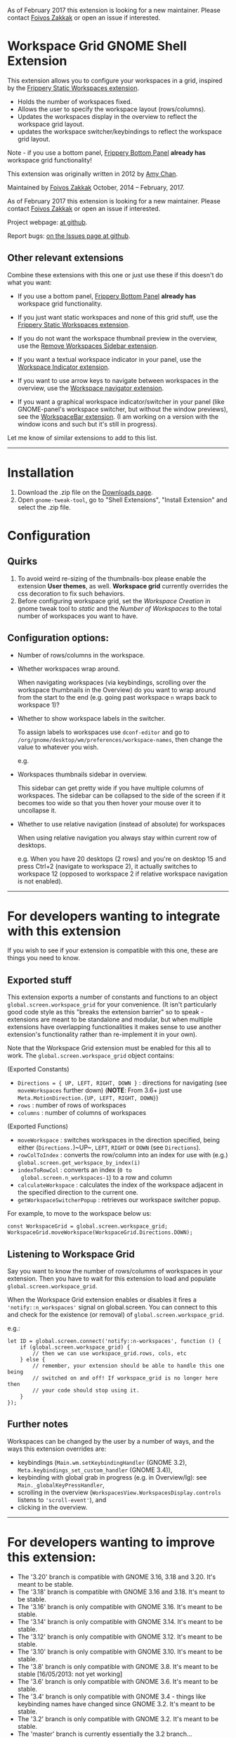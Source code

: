 As of February 2017 this extension is looking for a new maintainer.
Please contact [[https://foivos.zakkak.net][Foivos Zakkak]] or open an issue if interested.

* Workspace Grid GNOME Shell Extension

This extension allows you to configure your workspaces in a grid,
inspired by the [[https://extensions.gnome.org/extension/12/static-workspaces/][Frippery Static Workspaces extension]].

- Holds the number of workspaces fixed.
- Allows the user to specify the workspace layout (rows/columns).
- Updates the workspaces display in the overview to reflect the workspace grid layout.
- updates the workspace switcher/keybindings to reflect the workspace grid layout.

Note - if you use a bottom panel, [[https://extensions.gnome.org/extension/3/bottom-panel/][Frippery Bottom Panel]] *already has*
workspace grid functionality!

This extension was originally written in 2012 by [[mailto:mathematical.coffee@gmail.com?subject=workspace-grid%20question][Amy Chan]].

Maintained by [[https://foivos.zakkak.net][Foivos Zakkak]] October, 2014 -- February, 2017.

As of February 2017 this extension is looking for a new maintainer.
Please contact [[https://foivos.zakkak.net][Foivos Zakkak]] or open an issue if interested.

Project webpage: [[https://github.com/zakkak/workspace-grid-gnome-shell-extension][at github]].

Report bugs: [[https://github.com/zakkak/workspace-grid-gnome-shell-extension/issues][on the Issues page at github]].


** Other relevant extensions
   Combine these extensions with this one or just use these if this doesn't do what you want:

   - If you use a bottom panel, [[https://extensions.gnome.org/extension/3/bottom-panel/][Frippery Bottom Panel]] *already has* workspace grid functionality.

   - If you just want static workspaces and none of this grid stuff,
     use the [[https://extensions.gnome.org/extension/12/static-workspaces/][Frippery Static Workspaces extension]].

   - If you do not want the workspace thumbnail preview in the
     overview, use the [[https://extensions.gnome.org/extension/387/remove-workspaces-sidebar/][Remove Workspaces Sidebar extension]].

   - If you want a textual workspace indicator in your panel, use the
     [[https://extensions.gnome.org/extension/21/workspace-indicator/][Workspace Indicator extension]].

   - If you want to use arrow keys to navigate between workspaces in
     the overview, use the [[https://extensions.gnome.org/extension/29/workspace-navigator/][Workspace navigator extension]].

   - If you want a graphical workspace indicator/switcher in your
     panel (like GNOME-panel's workspace switcher, but without the
     window previews), see the [[https://extensions.gnome.org/extension/464/workspacebar/][WorkspaceBar extension]]. (I am working
     on a version with the window icons and such but it's still in
     progress).

   Let me know of similar extensions to add to this list.

-----

* Installation

1. Download the .zip file on the [[https://github.com/zakkak/workspace-grid-gnome-shell-extension/releases][Downloads page]].
2. Open ~gnome-tweak-tool~, go to "Shell Extensions", "Install Extension" and select the .zip file.

* Configuration

** Quirks
   1. To avoid weird re-sizing of the thumbnails-box please enable the
      extension *User themes*, as well.  *Workspace grid* currently
      overrides the css decoration to fix such behaviors.
   2. Before configuring workspace grid, set the /Workspace Creation/ in
      gnome tweak tool to /static/ and the /Number of Workspaces/ to the
      total number of workspaces you want to have.

** Configuration options:

   - Number of rows/columns in the workspace.
   - Whether workspaces wrap around.

     When navigating workspaces (via keybindings, scrolling over the
     workspace thumbnails in the Overview) do you want to wrap around
     from the start to the end (e.g. going past workspace ~n~ wraps
     back to workspace 1)?
   - Whether to show workspace labels in the switcher.

     To assign labels to workspaces use ~dconf-editor~ and go to
     ~/org/gnome/desktop/wm/preferences/workspace-names~, then change
     the value to whatever you wish.

     e.g.
     [[https://cloud.githubusercontent.com/assets/1435395/22392052/262a96de-e4fe-11e6-9dee-58377978693c.png]]

   - Workspaces thumbnails sidebar in overview.

     This sidebar can get pretty wide if you have multiple columns of
     workspaces.  The sidebar can be collapsed to the side of the screen
     if it becomes too wide so that you then hover your mouse over it
     to uncollapse it.
   - Whether to use relative navigation (instead of absolute) for workspaces
     
     When using relative navigation you always stay within current row of desktops.

     e.g.
     When you have 20 desktops (2 rows) and you're on desktop 15 and press Ctrl+2 (navigate to workspace 2), it actually switches to workspace 12 (opposed to workspace 2 if relative workspace navigation is not enabled). 

 -----

* For developers wanting to integrate with this extension

If you wish to see if your extension is compatible with this one,
these are things you need to know.

** Exported stuff

   This extension exports a number of constants and functions to an
   object ~global.screen.workspace_grid~ for your convenience.  (It
   isn't particularly good code style as this "breaks the extension
   barrier" so to speak - extensions are meant to be standalone and
   modular, but when multiple extensions have overlapping
   functionalities it makes sense to use another extension's
   functionality rather than re-implement it in your own).

   Note that the Workspace Grid extension must be enabled for this all to
   work.  The ~global.screen.workspace_grid~ object contains:

   (Exported Constants)

   - ~Directions = { UP, LEFT, RIGHT, DOWN }~ : directions for
     navigating (see ~moveWorkspaces~ further down) (*NOTE*: From 3.6+
     just use ~Meta.MotionDirection.{UP, LEFT, RIGHT, DOWN}~)
   - ~rows~     : number of rows of workspaces
   - ~columns~  : number of columns of workspaces

   (Exported Functions)

   - ~moveWorkspace~ : switches workspaces in the direction specified,
     being either (~Directions.~)~UP~, ~LEFT~, ~RIGHT~ or ~DOWN~ (see
     ~Directions~).
   - ~rowColToIndex~ : converts the row/column into an index for use
     with (e.g.) ~global.screen.get_workspace_by_index(i)~
   - ~indexToRowCol~ : converts an index (~0 to
     global.screen.n_workspaces-1~) to a row and column
   - ~calculateWorkspace~ : calculates the index of the workspace
     adjacent in the specified direction to the current one.
   - ~getWorkspaceSwitcherPopup~ : retrieves our workspace switcher
     popup.


   For example, to move to the workspace below us:

#+BEGIN_EXAMPLE
    const WorkspaceGrid = global.screen.workspace_grid;
    WorkspaceGrid.moveWorkspace(WorkspaceGrid.Directions.DOWN);
#+END_EXAMPLE

** Listening to Workspace Grid
   Say you want to know the number of rows/columns of workspaces in
   your extension. Then you have to wait for this extension to load
   and populate ~global.screen.workspace_grid~.

   When the Workspace Grid extension enables or disables it fires a
   ~'notify::n_workspaces'~ signal on global.screen.  You can connect
   to this and check for the existence (or removal) of
   ~global.screen.workspace_grid~.

   e.g.:

#+BEGIN_EXAMPLE
    let ID = global.screen.connect('notify::n-workspaces', function () {
        if (global.screen.workspace_grid) {
            // then we can use workspace_grid.rows, cols, etc
        } else {
            // remember, your extension should be able to handle this one being
            // switched on and off! If workspace_grid is no longer here then
            // your code should stop using it.
        }
    });
#+END_EXAMPLE

** Further notes
   Workspaces can be changed by the user by a number of ways, and the ways this
   extension overrides are:

   - keybindings (~Main.wm.setKeybindingHandler~ (GNOME 3.2),
     ~Meta.keybindings_set_custom_handler~ (GNOME 3.4)),
   - keybinding with global grab in progress (e.g. in Overview/lg):
     see ~Main._globalKeyPressHandler~,
   - scrolling in the overview
     (~WorkspacesView.WorkspacesDisplay.controls~ listens to
     ~'scroll-event'~), and
   - clicking in the overview.

-----

* For developers wanting to improve this extension:

  - The '3.20' branch is compatible with GNOME 3.16, 3.18 and 3.20. It's meant to be stable.
  - The '3.18' branch is compatible with GNOME 3.16 and 3.18. It's meant to be stable.
  - The '3.16' branch is only compatible with GNOME 3.16. It's meant to be stable.
  - The '3.14' branch is only compatible with GNOME 3.14. It's meant to be stable.
  - The '3.12' branch is only compatible with GNOME 3.12. It's meant to be stable.
  - The '3.10' branch is only compatible with GNOME 3.10. It's meant to be stable.
  - The '3.8' branch is only compatible with GNOME 3.8. It's meant to be stable [16/05/2013: not yet working]
  - The '3.6' branch is only compatible with GNOME 3.6. It's meant to be stable.
  - The '3.4' branch is only compatible with GNOME 3.4 - things like keybinding names have changed since GNOME 3.2. It's meant to be stable.
  - The '3.2' branch is only compatible with GNOME 3.2. It's meant to be stable.
  - The 'master' branch is currently essentially the 3.2 branch...

** Known issues
   From GNOME 3.4+ to keep workspaces static we can just adjust some settings:

   - ~org.gnome.shell.overrides.dynamic-workspaces~ to ~false~
   - ~org.gnome.desktop.wm.preferences.num-workspaces~ to the number of workspaces

   However then you can't drag/drop applications between workspaces
   (GNOME 3.4/3.6 anyway), so instead of doing that we make use of the
   Frippery Static Workspace code.

   In Gnome 3.14 drag/drop is not working both in dynamic and static
   setup, so we dropped the Flippery Static Workspace code.
